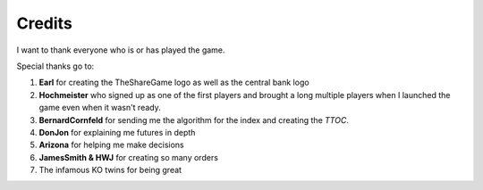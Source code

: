 Credits
=======

I want to thank everyone who is or has played the game.

Special thanks go to:

#. **Earl** for creating the TheShareGame logo as well as the central bank logo
#. **Hochmeister** who signed up as one of the first players and brought a long multiple players when I launched the game even when it wasn't ready.
#. **BernardCornfeld** for sending me the algorithm for the index and creating the *TTOC*.
#. **DonJon** for explaining me futures in depth
#. **Arizona** for helping me make decisions
#. **JamesSmith & HWJ** for creating so many orders
#. The infamous KO twins for being great
